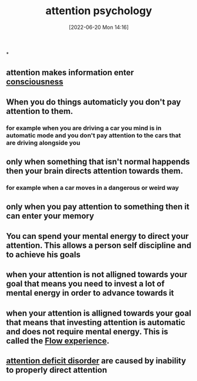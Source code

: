 :PROPERTIES:
:ID:       98887e13-1be9-49f4-bb68-bb807071e4f3
:END:
#+title: attention psychology
#+date: [2022-06-20 Mon 14:16]

*
** attention makes information enter [[id:b7ecca55-94bd-49aa-b666-2f5a38f583e0][consciousness]]
** When you do things automaticly you don't pay attention to them.
*** for example when you are driving a car you mind is in automatic mode and you don't pay attention to the cars that are driving alongside you
** only when something that isn't normal happends then your brain directs attention towards them.
*** for example when a car moves in a dangerous or weird way
** only when you pay attention to something then it can enter your memory
** You can spend your mental energy to direct your attention. This allows a person self discipline and to achieve his goals
** when your attention is not alligned towards your goal that means you need to invest a lot of mental energy in order to advance towards it
** when your attention is alligned towards your goal that means that investing attention is automatic and does not require mental energy. This is called the [[id:ccb00cf7-31a4-4a69-9942-a43df0906364][Flow experience]].
** [[id:bda8e215-e14b-47fb-aad0-2c6907ee8338][attention deficit disorder]] are caused by inability to properly direct attention